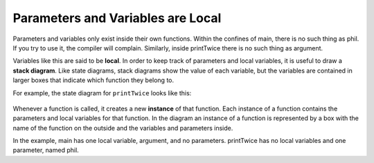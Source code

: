 Parameters and Variables are Local
----------------------------------

Parameters and variables only exist inside their own functions. Within
the confines of main, there is no such thing as phil. If you try to use
it, the compiler will complain. Similarly, inside printTwice there is no
such thing as argument.


.. activecode:: locals_AC_1
   :language: cpp
   :caption: Understanding Parameters

   #include <iostream>
   using namespace std;

   void printTwice (char phil) {
       cout << phil << phil << endl;
   }

   int main () {
       char argument = 'b';
       printTwice (argument);
       return 0;
   }


Variables like this are said to be **local**. In order to keep track of
parameters and local variables, it is useful to draw a **stack
diagram**. Like state diagrams, stack diagrams show the value of each
variable, but the variables are contained in larger boxes that indicate
which function they belong to.

For example, the state diagram for ``printTwice`` looks like this:

.. figure:: Images/3.9stackdiagram.png
   :scale: 50%
   :align: center
   :alt: image

Whenever a function is called, it creates a new **instance** of that
function. Each instance of a function contains the parameters and local
variables for that function. In the diagram an instance of a function is
represented by a box with the name of the function on the outside and
the variables and parameters inside.

In the example, main has one local variable, argument, and no
parameters. printTwice has no local variables and one parameter, named
phil.


.. mchoice:: locals_1
   :answer_a: 1 local variable, 1 parameter
   :answer_b: 0 local variables, 1 parameter
   :answer_c: 2 local variables, 0 parameters
   :answer_d: 2 local variables, 1 parameter
   :correct: c
   :feedback_a: A parameter would be located within the parentheses next to the function's name.
   :feedback_b: A parameter would be located within the parentheses next to the function's name.
   :feedback_c: Correct!
   :feedback_d: A parameter would be located within the parentheses next to the function's name.

   How many local variables and parameters does main have?

   ::

       void printHelloName (string name) {
         cout << "Hello " << name << "!";
       }

       int main () {
         string name1 = "Phil";
         printHelloName(name1);
         string name2 = "Joe";
         printHelloName(name2);
         return 0;
       }


.. mchoice:: locals_2
   :answer_a: 1 local variable, 1 parameter
   :answer_b: 0 local variables, 1 parameter
   :answer_c: 2 local variables, 0 parameters
   :answer_d: 2 local variables, 1 parameter
   :correct: b
   :feedback_a: A local variable exists when a variable is declared within a function.
   :feedback_b: Correct!
   :feedback_c: A local variable exists when a variable is declared within a function.
   :feedback_d: A local variable exists when a variable is declared within a function.

   How many local variables and parameters does printHelloName have?

   ::

       void printHelloName (string name) {
         cout << "Hello " << name << "!";
       }

       int main () {
         string name1 = "Phil";
         printHelloName(name1);
         string name2 = "Joe";
         printHelloName(name2);
         return 0;
       }


.. fillintheblank:: locals_3

   Whenever we make a function call, we create a(n) |blank| of that fucntion,
   which contiains the parameters and local variables for that function.
    
   - :[Ii][Nn][Ss][Tt][Aa][Nn][Cc][Ee]: You could create many instances of one function, each with their own parameters and local variables if you wanted!
     :.*: Try again!
